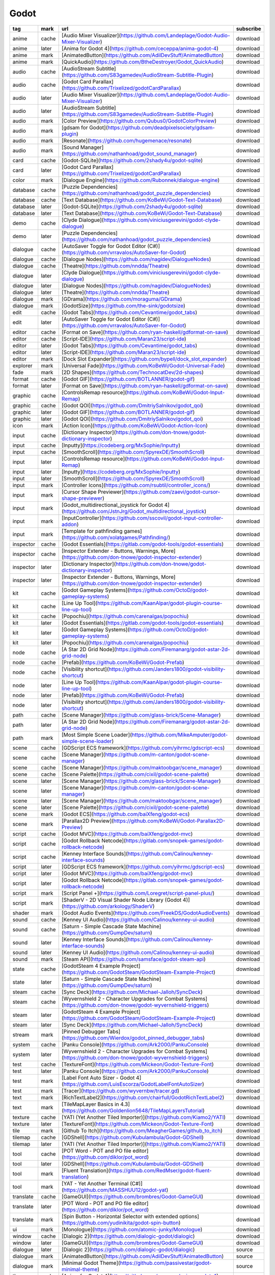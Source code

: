Godot
~~~~~~~~~~

.. csv-table::
    :header: tag, mark, url, subscribe
    :class: sphinx-datatable

    "anime","cache","[Audio Mixer Visualizer](https://github.com/Landeplage/Godot-Audio-Mixer-Visualizer)","download"
    "anime","later","[Anima for Godot 4](https://github.com/ceceppa/anima-godot-4)","download"
    "anime","mark","[AnimatedButton](https://github.com/AdilDevStuff/AnimatedButton)","download"
    "anime","mark","[QuickAudio](https://github.com/BtheDestroyer/Godot_QuickAudio)","download"
    "audio","cache","[AudioStream Subtitle](https://github.com/S83gamedev/AudioStream-Subtitle-Plugin)","download"
    "audio","cache","[Godot Card Parallax](https://github.com/Trixelized/godotCardParallax)","download"
    "audio","later","[Audio Mixer Visualizer](https://github.com/Landeplage/Godot-Audio-Mixer-Visualizer)","download"
    "audio","later","[AudioStream Subtitle](https://github.com/S83gamedev/AudioStream-Subtitle-Plugin)","download"
    "audio","mark","[Color Preview](https://github.com/Qubus0/GodotColorPreview)","download"
    "audio","mark","[gdsam for Godot](https://github.com/deadpixelsociety/gdsam-plugin)","download"
    "audio","mark","[Resonate](https://github.com/hugemenace/resonate)","download"
    "audio","mark","[Sound Manager](https://github.com/nathanhoad/godot_sound_manager)","download"
    "card","cache","[Godot-SQLite](https://github.com/2shady4u/godot-sqlite)","download"
    "card","later","[Godot Card Parallax](https://github.com/Trixelized/godotCardParallax)","download"
    "color","mark","[Dialogue Engine](https://github.com/Rubonnek/dialogue-engine)","download"
    "database","cache","[Puzzle Dependencies](https://github.com/nathanhoad/godot_puzzle_dependencies)","download"
    "database","cache","[Text Database](https://github.com/KoBeWi/Godot-Text-Database)","download"
    "database","later","[Godot-SQLite](https://github.com/2shady4u/godot-sqlite)","download"
    "database","later","[Text Database](https://github.com/KoBeWi/Godot-Text-Database)","download"
    "demo","cache","[Clyde Dialogue](https://github.com/viniciusgerevini/godot-clyde-dialogue)","download"
    "demo","later","[Puzzle Dependencies](https://github.com/nathanhoad/godot_puzzle_dependencies)","download"
    "dialogue","cache","[AutoSaver Toggle for Godot Editor (C#)](https://github.com/vrravalos/AutoSaver-for-Godot)","download"
    "dialogue","cache","[Dialogue Nodes](https://github.com/nagidev/DialogueNodes)","download"
    "dialogue","cache","[Theatre](https://github.com/nndda/Theatre)","download"
    "dialogue","later","[Clyde Dialogue](https://github.com/viniciusgerevini/godot-clyde-dialogue)","download"
    "dialogue","later","[Dialogue Nodes](https://github.com/nagidev/DialogueNodes)","download"
    "dialogue","later","[Theatre](https://github.com/nndda/Theatre)","download"
    "dialogue","mark","[GDrama](https://github.com/moraguma/GDrama)","download"
    "dialogue","mark","[GodotSize](https://github.com/the-sink/godotsize)","download"
    "edit","cache","[Godot Tabs](https://github.com/Cevantime/godot_tabs)","download"
    "edit","later","[AutoSaver Toggle for Godot Editor (C#)](https://github.com/vrravalos/AutoSaver-for-Godot)","download"
    "editor","cache","[Format on Save](https://github.com/ryan-haskell/gdformat-on-save)","download"
    "editor","cache","[Script-IDE](https://github.com/Maran23/script-ide)","download"
    "editor","later","[Godot Tabs](https://github.com/Cevantime/godot_tabs)","download"
    "editor","later","[Script-IDE](https://github.com/Maran23/script-ide)","download"
    "editor","mark","[Dock Slot Expander](https://github.com/bypell/dock_slot_expander)","download"
    "explorer","mark","[Universal Fade](https://github.com/KoBeWi/Godot-Universal-Fade)","download"
    "fade","mark","[2D Shapes](https://github.com/TechnocatDev/2d-shapes)","download"
    "format","cache","[Godot GIF](https://github.com/BOTLANNER/godot-gif)","download"
    "format","later","[Format on Save](https://github.com/ryan-haskell/gdformat-on-save)","download"
    "graphic","cache","[ControlsRemap resource](https://github.com/KoBeWi/Godot-Input-Remap)","download"
    "graphic","cache","[Godot QOI](https://github.com/DmitriySalnikov/godot_qoi)","download"
    "graphic","later","[Godot GIF](https://github.com/BOTLANNER/godot-gif)","download"
    "graphic","later","[Godot QOI](https://github.com/DmitriySalnikov/godot_qoi)","download"
    "icon","mark","[Action Icon](https://github.com/KoBeWi/Godot-Action-Icon)","download"
    "input","cache","[Dictionary Inspector](https://github.com/don-tnowe/godot-dictionary-inspector)","download"
    "input","cache","[Inputty](https://codeberg.org/MxSophie/Inputty)","download"
    "input","cache","[SmoothScroll](https://github.com/SpyrexDE/SmoothScroll)","download"
    "input","later","[ControlsRemap resource](https://github.com/KoBeWi/Godot-Input-Remap)","download"
    "input","later","[Inputty](https://codeberg.org/MxSophie/Inputty)","download"
    "input","later","[SmoothScroll](https://github.com/SpyrexDE/SmoothScroll)","download"
    "input","mark","[Controller Icons](https://github.com/rsubtil/controller_icons/)","download"
    "input","mark","[Cursor Shape Previewer](https://github.com/zaevi/godot-cursor-shape-previewer)","download"
    "input","mark","[Godot_multidirectional_joystick for Godot 4](https://github.com/JstnJrg/Godot_multidirectional_joystick)","download"
    "input","mark","[InputController](https://github.com/sscovil/godot-input-controller-addon)","download"
    "input","mark","[Template for pathfinding games](https://github.com/xolatgames/Pathfinding/)","download"
    "inspector","cache","[Godot Essentials](https://gitlab.com/godot-tools/godot-essentials)","download"
    "inspector","cache","[Inspector Extender - Buttons, Warnings, More](https://github.com/don-tnowe/godot-inspector-extender)","download"
    "inspector","later","[Dictionary Inspector](https://github.com/don-tnowe/godot-dictionary-inspector)","download"
    "inspector","later","[Inspector Extender - Buttons, Warnings, More](https://github.com/don-tnowe/godot-inspector-extender)","download"
    "kit","cache","[Godot Gameplay Systems](https://github.com/OctoD/godot-gameplay-systems)","download"
    "kit","cache","[Line Up Tool](https://github.com/KaanAlpar/godot-plugin-course-line-up-tool)","download"
    "kit","cache","[Popochiu](https://github.com/carenalgas/popochiu)","download"
    "kit","later","[Godot Essentials](https://gitlab.com/godot-tools/godot-essentials)","download"
    "kit","later","[Godot Gameplay Systems](https://github.com/OctoD/godot-gameplay-systems)","download"
    "kit","later","[Popochiu](https://github.com/carenalgas/popochiu)","download"
    "node","cache","[A Star 2D Grid Node](https://github.com/Firemanarg/godot-astar-2d-grid-node)","download"
    "node","cache","[Prefab](https://github.com/KoBeWi/Godot-Prefab)","download"
    "node","cache","[Visibility shortcut](https://github.com/Janders1800/godot-visibility-shortcut)","download"
    "node","later","[Line Up Tool](https://github.com/KaanAlpar/godot-plugin-course-line-up-tool)","download"
    "node","later","[Prefab](https://github.com/KoBeWi/Godot-Prefab)","download"
    "node","later","[Visibility shortcut](https://github.com/Janders1800/godot-visibility-shortcut)","download"
    "path","cache","[Scene Manager](https://github.com/glass-brick/Scene-Manager)","download"
    "path","later","[A Star 2D Grid Node](https://github.com/Firemanarg/godot-astar-2d-grid-node)","download"
    "path","mark","[Most Simple Scene Loader](https://github.com/MikeAmputer/godot-simple-scene-loader)","download"
    "scene","cache","[GDScript ECS framework](https://github.com/yihrmc/gdscript-ecs)","download"
    "scene","cache","[Scene Manager](https://github.com/m-canton/godot-scene-manager)","download"
    "scene","cache","[Scene Manager](https://github.com/maktoobgar/scene_manager)","download"
    "scene","cache","[Scene Palette](https://github.com/cixil/godot-scene-palette)","download"
    "scene","later","[Scene Manager](https://github.com/glass-brick/Scene-Manager)","download"
    "scene","later","[Scene Manager](https://github.com/m-canton/godot-scene-manager)","download"
    "scene","later","[Scene Manager](https://github.com/maktoobgar/scene_manager)","download"
    "scene","later","[Scene Palette](https://github.com/cixil/godot-scene-palette)","download"
    "scene","mark","[Godot ECS](https://github.com/baiXfeng/godot-ecs)","download"
    "scene","mark","[Parallax2D Preview](https://github.com/KoBeWi/Godot-Parallax2D-Preview)","download"
    "script","cache","[Godot MVC](https://github.com/baiXfeng/godot-mvc)","download"
    "script","cache","[Godot Rollback Netcode](https://gitlab.com/snopek-games/godot-rollback-netcode)","download"
    "script","cache","[Kenney Interface Sounds](https://github.com/Calinou/kenney-interface-sounds)","download"
    "script","later","[GDScript ECS framework](https://github.com/yihrmc/gdscript-ecs)","download"
    "script","later","[Godot MVC](https://github.com/baiXfeng/godot-mvc)","download"
    "script","later","[Godot Rollback Netcode](https://gitlab.com/snopek-games/godot-rollback-netcode)","download"
    "script","mark","[Script Panel +](https://github.com/Loregret/script-panel-plus/)","download"
    "script","mark","[ShaderV - 2D Visual Shader Node Library (Godot 4)](https://github.com/arkology/ShaderV)","download"
    "shader","mark","[Godot Audio Events](https://github.com/FreekDS/GodotAudioEvents)","download"
    "sound","cache","[Kenney UI Audio](https://github.com/Calinou/kenney-ui-audio)","download"
    "sound","cache","[Saturn - Simple Cascade State Machine](https://github.com/GumpDev/saturn)","download"
    "sound","later","[Kenney Interface Sounds](https://github.com/Calinou/kenney-interface-sounds)","download"
    "sound","later","[Kenney UI Audio](https://github.com/Calinou/kenney-ui-audio)","download"
    "sound","mark","[Steam API](https://github.com/samsface/godot-steam-api)","download"
    "state","cache","[GodotSteam 4 Example Project](https://github.com/GodotSteam/GodotSteam-Example-Project)","download"
    "state","later","[Saturn - Simple Cascade State Machine](https://github.com/GumpDev/saturn)","download"
    "steam","cache","[Sync Deck](https://github.com/Michael-Jalloh/SyncDeck)","download"
    "steam","cache","[Wyvernshield 2 - Character Upgrades for Combat Systems](https://github.com/don-tnowe/godot-wyvernshield-triggers)","download"
    "steam","later","[GodotSteam 4 Example Project](https://github.com/GodotSteam/GodotSteam-Example-Project)","download"
    "steam","later","[Sync Deck](https://github.com/Michael-Jalloh/SyncDeck)","download"
    "stream","mark","[Pinned Debugger Tabs](https://github.com/Wierdox/godot_pinned_debugger_tabs)","download"
    "system","cache","[Panku Console](https://github.com/Ark2000/PankuConsole)","download"
    "system","later","[Wyvernshield 2 - Character Upgrades for Combat Systems](https://github.com/don-tnowe/godot-wyvernshield-triggers)","download"
    "test","cache","[TextureFont](https://github.com/Mickeon/Godot-Texture-Font)","download"
    "test","later","[Panku Console](https://github.com/Ark2000/PankuConsole)","download"
    "test","mark","[Label Font Auto Sizer - Godot 4](https://github.com/LuisEscorza/GodotLabelFontAutoSizer)","download"
    "test","mark","[Tracer](https://github.com/wyvernbw/tracer.gd)","download"
    "text","mark","[RichTextLabel2](https://github.com/chairfull/GodotRichTextLabel2)","download"
    "text","mark","[TileMapLayer Basics in 4.3](https://github.com/Goldenlion5648/TileMapLayersTutorial)","download"
    "texture","cache","[YATI (Yet Another Tiled Importer)](https://github.com/Kiamo2/YATI)","download"
    "texture","later","[TextureFont](https://github.com/Mickeon/Godot-Texture-Font)","download"
    "tile","mark","[Github To Itch](https://github.com/MeagherGames/github_to_itch)","download"
    "tilemap","cache","[GDShell](https://github.com/Kubulambula/Godot-GDShell)","download"
    "tilemap","later","[YATI (Yet Another Tiled Importer)](https://github.com/Kiamo2/YATI)","download"
    "tool","cache","[POT Word - POT and PO file editor](https://github.com/diklor/pot_word)","download"
    "tool","later","[GDShell](https://github.com/Kubulambula/Godot-GDShell)","download"
    "tool","mark","[Fluent Translation](https://github.com/RedMser/godot-fluent-translation)","download"
    "tool","mark","[YAT - Yet Another Terminal (C#)](https://github.com/MASSHUU12/godot-yat)","download"
    "translate","cache","[GameGUI](https://github.com/brombres/Godot-GameGUI)","download"
    "translate","later","[POT Word - POT and PO file editor](https://github.com/diklor/pot_word)","download"
    "translate","mark","[Spin Button - Horizontal Selector with extended options](https://github.com/yudinikita/godot-spin-button)","download"
    "ui","mark","[Monologue](https://github.com/atomic-junky/Monologue)","download"
    "window","cache","[Dialogic 2](https://github.com/dialogic-godot/dialogic)","download"
    "window","later","[GameGUI](https://github.com/brombres/Godot-GameGUI)","download"
    "dialogue","later","[Dialogic 2](https://github.com/dialogic-godot/dialogic)","source"
    "dialogue","mark","[AnimatedButton](https://github.com/AdilDevStuff/AnimatedButton)","source"
    "dialogue","mark","[Minimal Godot Theme](https://github.com/passivestar/godot-minimal-theme)","source"
    "theme","cache","[Anima for Godot 4](https://github.com/ceceppa/anima-godot-4)",""